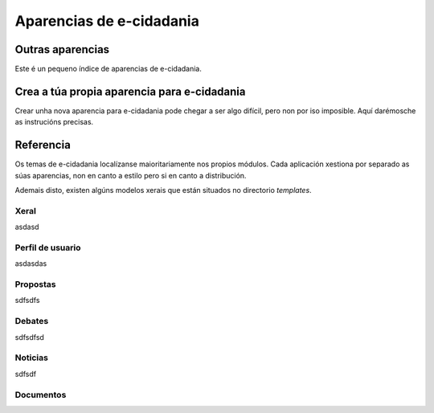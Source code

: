 Aparencias de e-cidadania
=========================

Outras aparencias
-----------------

Este é un pequeno índice de aparencias de e-cidadania.

Crea a túa propia aparencia para e-cidadania
--------------------------------------------

Crear unha nova aparencia para e-cidadania pode chegar a ser algo difícil,
pero non por iso imposible. Aquí darémosche as instrucións precisas.

Referencia
----------

Os temas de e-cidadania localízanse maioritariamente nos propios módulos.
Cada aplicación xestiona por separado as súas aparencias, non en canto a estilo
pero si en canto a distribución.

Ademais disto, existen algúns modelos xerais que están situados no
directorio `templates`.

Xeral
.....

asdasd

Perfil de usuario
.................

asdasdas

Propostas
.........

sdfsdfs

Debates
.......

sdfsdfsd

Noticias
........

sdfsdf

Documentos
..........
